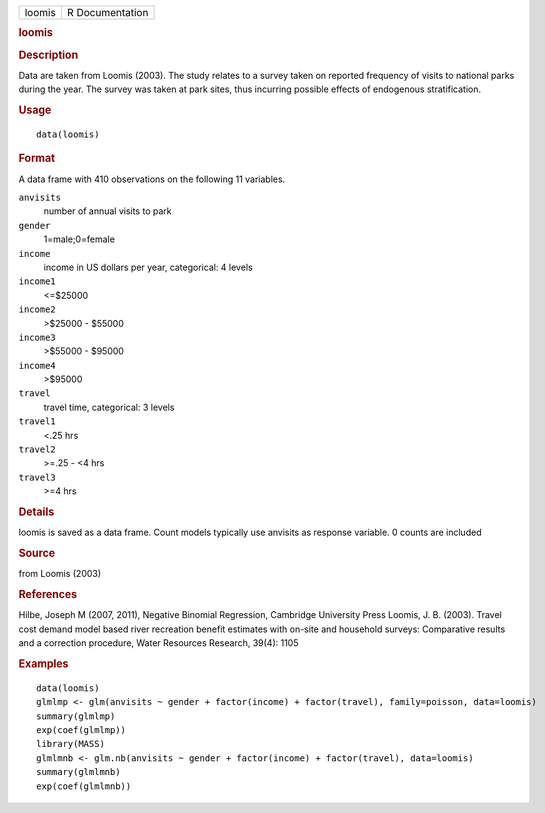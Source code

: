 .. container::

   .. container::

      ====== ===============
      loomis R Documentation
      ====== ===============

      .. rubric:: loomis
         :name: loomis

      .. rubric:: Description
         :name: description

      Data are taken from Loomis (2003). The study relates to a survey
      taken on reported frequency of visits to national parks during the
      year. The survey was taken at park sites, thus incurring possible
      effects of endogenous stratification.

      .. rubric:: Usage
         :name: usage

      ::

         data(loomis)

      .. rubric:: Format
         :name: format

      A data frame with 410 observations on the following 11 variables.

      ``anvisits``
         number of annual visits to park

      ``gender``
         1=male;0=female

      ``income``
         income in US dollars per year, categorical: 4 levels

      ``income1``
         <=$25000

      ``income2``
         >$25000 - $55000

      ``income3``
         >$55000 - $95000

      ``income4``
         >$95000

      ``travel``
         travel time, categorical: 3 levels

      ``travel1``
         <.25 hrs

      ``travel2``
         >=.25 - <4 hrs

      ``travel3``
         >=4 hrs

      .. rubric:: Details
         :name: details

      loomis is saved as a data frame. Count models typically use
      anvisits as response variable. 0 counts are included

      .. rubric:: Source
         :name: source

      from Loomis (2003)

      .. rubric:: References
         :name: references

      Hilbe, Joseph M (2007, 2011), Negative Binomial Regression,
      Cambridge University Press Loomis, J. B. (2003). Travel cost
      demand model based river recreation benefit estimates with on-site
      and household surveys: Comparative results and a correction
      procedure, Water Resources Research, 39(4): 1105

      .. rubric:: Examples
         :name: examples

      ::

         data(loomis)
         glmlmp <- glm(anvisits ~ gender + factor(income) + factor(travel), family=poisson, data=loomis)
         summary(glmlmp)
         exp(coef(glmlmp))
         library(MASS)
         glmlmnb <- glm.nb(anvisits ~ gender + factor(income) + factor(travel), data=loomis)
         summary(glmlmnb)
         exp(coef(glmlmnb))
